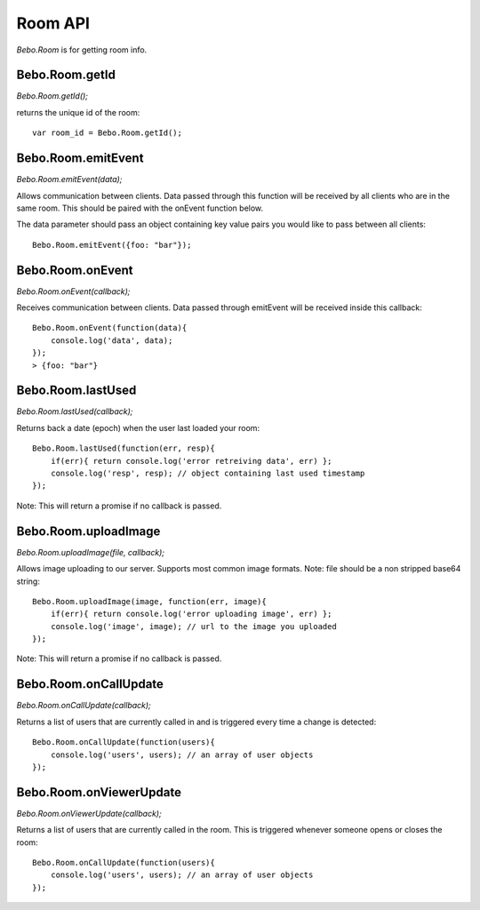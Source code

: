 Room API
===============

`Bebo.Room` is for getting room info.

Bebo.Room.getId
------------------------

`Bebo.Room.getId();`

returns the unique id of the room::

    var room_id = Bebo.Room.getId();

Bebo.Room.emitEvent
------------------------

`Bebo.Room.emitEvent(data);`

Allows communication between clients. Data passed through this function will be received by all clients who are in the same room. This should be paired with the onEvent function below.

The data parameter should pass an object containing key value pairs you would like to pass between all clients::

    Bebo.Room.emitEvent({foo: "bar"});

Bebo.Room.onEvent
------------------------

`Bebo.Room.onEvent(callback);`

Receives communication between clients. Data passed through emitEvent will be received inside this callback::

    Bebo.Room.onEvent(function(data){
        console.log('data', data); 
    });
    > {foo: "bar"}

Bebo.Room.lastUsed
------------------------

`Bebo.Room.lastUsed(callback);`

Returns back a date (epoch) when the user last loaded your room::

    Bebo.Room.lastUsed(function(err, resp){
        if(err){ return console.log('error retreiving data', err) };
        console.log('resp', resp); // object containing last used timestamp
    });

Note: This will return a promise if no callback is passed.

Bebo.Room.uploadImage
------------------------

`Bebo.Room.uploadImage(file, callback);`

Allows image uploading to our server. Supports most common image formats. Note: file should be a non stripped base64 string::

    Bebo.Room.uploadImage(image, function(err, image){
        if(err){ return console.log('error uploading image', err) };
        console.log('image', image); // url to the image you uploaded
    });

Note: This will return a promise if no callback is passed.

Bebo.Room.onCallUpdate
------------------------

`Bebo.Room.onCallUpdate(callback);`

Returns a list of users that are currently called in and is triggered every time a change is detected::

    Bebo.Room.onCallUpdate(function(users){
        console.log('users', users); // an array of user objects
    });

Bebo.Room.onViewerUpdate
------------------------

`Bebo.Room.onViewerUpdate(callback);`

Returns a list of users that are currently called in the room. This is triggered whenever someone opens or closes the room::

    Bebo.Room.onCallUpdate(function(users){
        console.log('users', users); // an array of user objects
    });